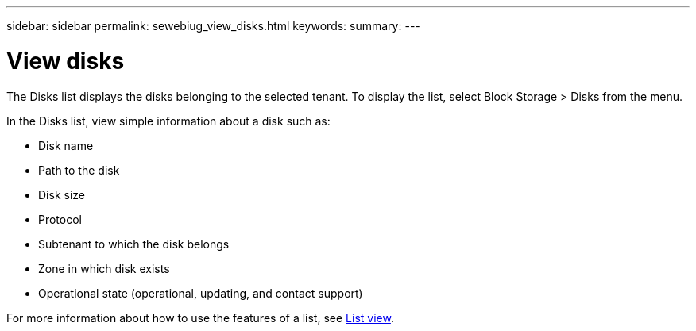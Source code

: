 ---
sidebar: sidebar
permalink: sewebiug_view_disks.html
keywords:
summary:
---

= View disks
:hardbreaks:
:nofooter:
:icons: font
:linkattrs:
:imagesdir: ./media/

//
// This file was created with NDAC Version 2.0 (August 17, 2020)
//
// 2020-10-20 10:59:39.508947
//

[.lead]
The Disks list displays the disks belonging to the selected tenant. To display the list, select Block Storage > Disks from the menu.

In the Disks list, view simple information about a disk such as:

* Disk name
* Path to the disk
* Disk size
* Protocol
* Subtenant to which the disk belongs
* Zone in which disk exists
* Operational state (operational, updating, and contact support)

For more information about how to use the features of a list, see link:sewebiug_netapp_service_engine_web_interface_overview.html#list-view[List view].
